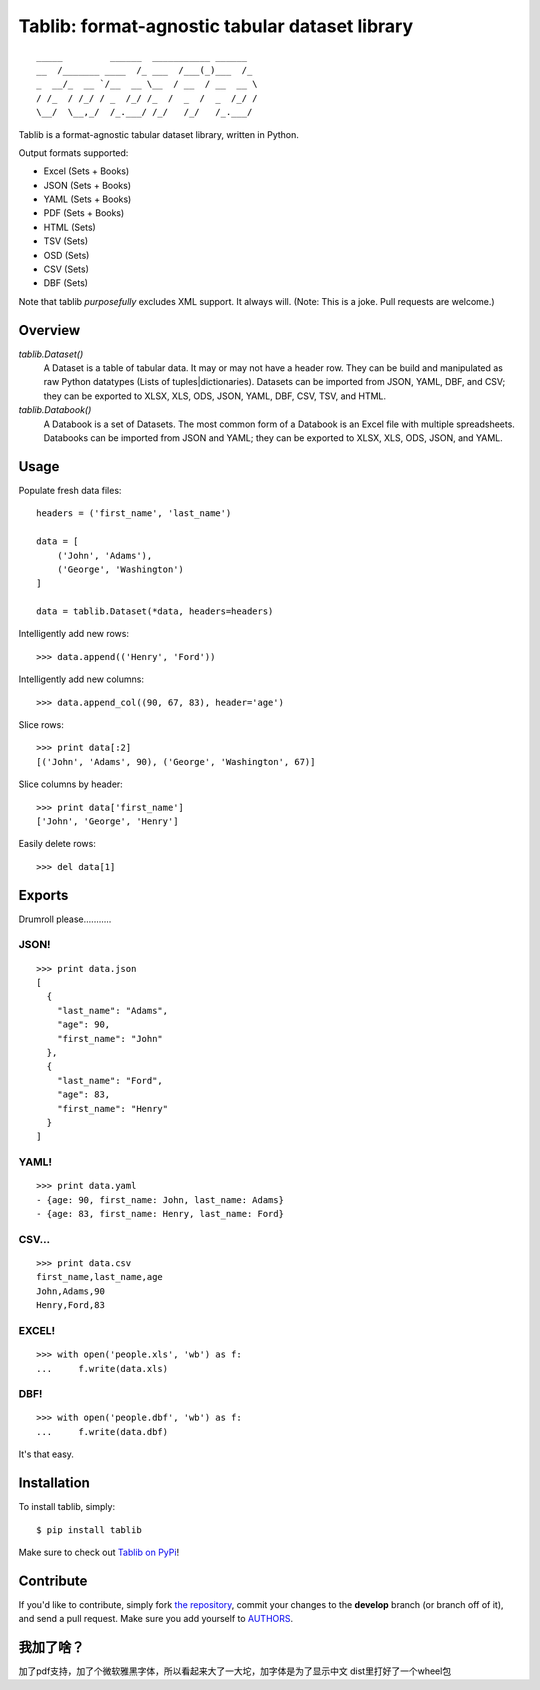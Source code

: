 Tablib: format-agnostic tabular dataset library
===============================================

.. image:: https://travis-ci.org/kennethreitz/tablib.svg?branch=master
    :target: https://travis-ci.org/kennethreitz/tablib

::

	_____         ______  ___________ ______
	__  /_______ ____  /_ ___  /___(_)___  /_
	_  __/_  __ `/__  __ \__  / __  / __  __ \
	/ /_  / /_/ / _  /_/ /_  /  _  /  _  /_/ /
	\__/  \__,_/  /_.___/ /_/   /_/   /_.___/



Tablib is a format-agnostic tabular dataset library, written in Python.

Output formats supported:

- Excel (Sets + Books)
- JSON (Sets + Books)
- YAML (Sets + Books)
- PDF (Sets + Books)
- HTML (Sets)
- TSV (Sets)
- OSD (Sets)
- CSV (Sets)
- DBF (Sets)

Note that tablib *purposefully* excludes XML support. It always will. (Note: This is a joke. Pull requests are welcome.)

Overview
--------

`tablib.Dataset()`
	A Dataset is a table of tabular data. It may or may not have a header row. They can be build and manipulated as raw Python datatypes (Lists of tuples|dictionaries). Datasets can be imported from JSON, YAML, DBF, and CSV; they can be exported to XLSX, XLS, ODS, JSON, YAML, DBF, CSV, TSV, and HTML.

`tablib.Databook()`
	A Databook is a set of Datasets. The most common form of a Databook is an Excel file with multiple spreadsheets. Databooks can be imported from JSON and YAML; they can be exported to XLSX, XLS, ODS, JSON, and YAML.

Usage
-----


Populate fresh data files: ::

    headers = ('first_name', 'last_name')

    data = [
        ('John', 'Adams'),
        ('George', 'Washington')
    ]

    data = tablib.Dataset(*data, headers=headers)


Intelligently add new rows: ::

    >>> data.append(('Henry', 'Ford'))

Intelligently add new columns: ::

    >>> data.append_col((90, 67, 83), header='age')

Slice rows:  ::

    >>> print data[:2]
    [('John', 'Adams', 90), ('George', 'Washington', 67)]


Slice columns by header: ::

    >>> print data['first_name']
    ['John', 'George', 'Henry']

Easily delete rows: ::

    >>> del data[1]

Exports
-------

Drumroll please...........

JSON!
+++++
::

	>>> print data.json
	[
	  {
	    "last_name": "Adams",
	    "age": 90,
	    "first_name": "John"
	  },
	  {
	    "last_name": "Ford",
	    "age": 83,
	    "first_name": "Henry"
	  }
	]


YAML!
+++++
::

	>>> print data.yaml
	- {age: 90, first_name: John, last_name: Adams}
	- {age: 83, first_name: Henry, last_name: Ford}

CSV...
++++++
::

	>>> print data.csv
	first_name,last_name,age
	John,Adams,90
	Henry,Ford,83

EXCEL!
++++++
::

	>>> with open('people.xls', 'wb') as f:
	...     f.write(data.xls)

DBF!
++++
::

    >>> with open('people.dbf', 'wb') as f:
    ...     f.write(data.dbf)

It's that easy.


Installation
------------

To install tablib, simply: ::

	$ pip install tablib

Make sure to check out `Tablib on PyPi <https://pypi.python.org/pypi/tablib/>`_!


Contribute
----------

If you'd like to contribute, simply fork `the repository`_, commit your
changes to the **develop** branch (or branch off of it), and send a pull
request. Make sure you add yourself to AUTHORS_.




.. _`the repository`: http://github.com/kennethreitz/tablib
.. _AUTHORS: http://github.com/kennethreitz/tablib/blob/master/AUTHORS

我加了啥？
--------
加了pdf支持，加了个微软雅黑字体，所以看起来大了一大坨，加字体是为了显示中文
dist里打好了一个wheel包